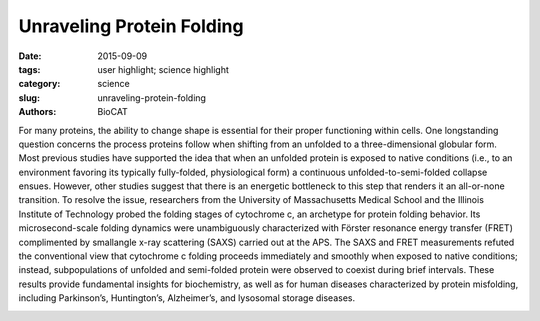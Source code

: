Unraveling Protein Folding
##########################

:date: 2015-09-09
:tags: user highlight; science highlight
:category: science
:slug: unraveling-protein-folding
:authors: BioCAT

For many proteins, the ability to change shape is essential for their proper functioning within
cells. One longstanding question concerns the process proteins follow when shifting from
an unfolded to a three-dimensional globular form. Most previous studies have supported the
idea that when an unfolded protein is exposed to native conditions (i.e., to an environment favoring
its typically fully-folded, physiological form) a continuous unfolded-to-semi-folded collapse ensues.
However, other studies suggest that there is an energetic bottleneck to this step that renders
it an all-or-none transition. To resolve the issue, researchers from the University of Massachusetts
Medical School and the Illinois Institute of Technology probed the folding stages of cytochrome c,
an archetype for protein folding behavior. Its microsecond-scale folding dynamics were unambiguously
characterized with Förster resonance energy transfer (FRET) complimented by smallangle
x-ray scattering (SAXS) carried out at the APS. The SAXS and FRET measurements refuted
the conventional view that cytochrome c folding proceeds immediately and smoothly when exposed
to native conditions; instead, subpopulations of unfolded and semi-folded protein were observed
to coexist during brief intervals. These results provide fundamental insights for biochemistry,
as well as for human diseases characterized by protein misfolding, including Parkinson’s, Huntington’s,
Alzheimer’s, and lysosomal storage diseases.


.. image:: {filename}/images/scihi/folding1.png
	:class: img-responsive

.. row::

    .. -------------------------------------------------------------------------
    .. column::
        :width: 4

        .. thumbnail::

            .. image:: {filename}/images/scihi/folding2.png
                :class: img-responsive

            .. caption::

            	**Fig. 2.** Kinetic model for cytochrome c folding immediately following denaturant dilution (i.e., to an
				environment favoring compaction). The semi-quantitative reaction coordinate shows the approximate
				free energy (G) and barrier heights for various states of protein folding. The left portion of the
				blue plot indicates the state that dominates at the barrier to the next folding step: well within the first
				30 microseconds (<<30 µs), unfolded state 1 dominates. At ~30 µs, the most numerous protein structure
				is partially-folded state 2. And ~100-µs later, partially-folded state 3 dominates. (Previous
				state-of-the-art measurements, with ~1-msec resolution, lumped states 1, 2, and 3 together as indicated
				by “SF [stopped-flow] burst phase ensemble.”) SAXS measurements give the radius of gyration,
				Rg, for each state. While state 3 was known previously, these experiments filled in knowledge
				of early folding dynamics, i.e., <100 µs. The right portion of the blue plot shows that folding to the
				final, globular structure occurs very quickly (<<650 µs) once the barrier after state 3 is overcome.
				Red and green plots at bottom show two reaction coordinates, Rg and “average FRET efficiency,” illustrating
				the global and pairwise distance changes, respectively

    .. -------------------------------------------------------------------------
    .. column::
        :width: 8

		In the laboratory, protein structure
		can be altered by varying the temperature,
		chemical environment, etc. For instance,
		the shapes of proteins suspended
		in solution can be changed by
		varying the concentration of a chemical
		denaturant. In this study, guanidinium
		hydrochloride (GdnHCl) was used as a
		denaturant to uncoil cytochrome c, a
		small, globular, iron-containing protein
		(hemeprotein). Figure 1a shows its
		globule form, Fig. 1b an unfolded state.

		Cytochrome c molecules were initially
		suspended in a highly-concentrated
		solution of GdnHCl, which relaxed
		some of the protein globules into
		a chain-like (unfolded) form. To start the
		folding process, the protein chains
		were suddenly exposed to a near-native
		state (i.e., to an environment with
		little denaturant) using microfluidics
		techniques that allowed extreme dilution
		of the GdnHCl-concentrated solution
		in just 25-30 µs.

		Previous experiments capable of
		resolving early (<100 µs) folding dynamics
		were unable to differentiate between
		partially-folded and unfolded
		forms mixed together. By contrast, the
		FRET and SAXS techniques were capable
		of detecting the presence of both
		folded and unfolded subpopulations immediately
		following dilution of the
		GdnHCl denaturant.

		FRET employed rapid laser pulses
		to excite the Trp59 chromophore (a molecular
		segment that gives the protein
		its color). Due to their close proximity
		(several nanometers) and similar electronic
		energy levels (the “resonance” in
		FRET), energy could pass from the
		Trp59 to the heme molecule (called the
		“donor” and “acceptor,” respectively).
		This is a quantum mechanical, non-radiative
		process (i.e., no actual photon is
		transferred). Energy accepted by the
		heme molecule in this process was dissipated. However, sometimes the excited
		Trp59 molecule re-emitted the energy
		as a photon, which could then be
		detected by a sensor. The time between
		a laser pulse and Trp59 photon
		emission was measured. Because this
		interval varied according to the Trp59-
		to-heme distance (which indicates protein
		shape) the proportions of any unfolded
		and partially-folded states could
		be calculated.

		The FRET results revealed that following
		denaturant dilution, certain subpopulations
		dominated during particular
		time intervals: within the first 30 µs after
		dilution, the unfolded state (denoted as
		“state 1” for convenience) dominated,
		accompanied by a small proportion of
		partially-folded states. After 30 µs, a
		transition to a partially-folded “state 2”
		occurred, followed still later by dominance
		of partially-folded “state 3.”
		These discrete jumps in subpopulation
		ratios, which occurred as the initiallyunfolded
		protein transitioned to the
		globular form, are referred to as “barrier-limited
		chain collapse.”

		The SAXS experiments, which
		were carried out at the Bio-CAT 18-IDD
		beamline at the APS were performed
		as an independent check on the FRET
		results. SAXS measured a parameter
		called the radius of gyration (Rg). This
		parameter quantified the spatial distribution
		of all of the molecular components
		of cytochrome c, thereby indicating
		the degree of folding. Figure 2
		depicts folding dynamics as measured
		by a combination of the SAXS and
		FRET methods. The top curve in the
		figure gives a sense of the barrier limits
		seen at various stages of the folding
		process. Each phase in the dynamic
		folding process exhibits a particular Rg,
		which in turn indicates a particular
		structural state (a smaller Rg implies
		greater protein compaction).

		The SAXS and FRET results highlight
		the importance of employing techniques
		that can detect subpopulations
		in folding reactions. Moreover, firmly establishing
		the existence of barrier-limited
		protein folding will propel the
		search for the physical source of this
		behavior. *- Philip Koth*

		See: Sagar V. Kathuria1, Can Kayatekin1,
		Raul Barrea2, Elena Kondrashkina2,
		Rita Graceffa2, Liang Guo2,
		R. Paul Nobrega1, Srinivas Chakravarthy2,
		C. Robert Matthews1, Thomas
		C. Irving2, and Osman Bilsel
		1*,
		“Microsecond Barrier-Limited Chain
		Collapse Observed by Time-Resolved
		FRET and SAXS,” J. Mol. Biol. 426, 9
		(May 1, 2014).
		DOI: 10.1016/j.jmb.2014.02.020
		Author affiliations: 1University of Massachusetts
		Medical School, 2Illinois Institute
		of Technology
		Correspondence:
		* osman.bilsel@umassmed.edu

		This work was supported by National Institutes
		of Health (NIH) grants GM23303 and
		GM54836 and National Science Foundation
		grants MCB0327504 and MCB1121942, and
		by grants from the National Center for Research
		Resources (2P41RR008630-17) and
		the National Institute of General Medical Sciences
		(9 P41 GM103622-17) from the NIH.
		Bio-CAT is supported by grant 9 P41
		GM103622 from the National Institute of
		General Medical Sciences of the National Institutes
		of Health. This research used resources
		of the Advanced Photon Source, a
		U.S. Department of Energy (DOE) Office of
		Science User Facility operated for the DOE
		Office of Science by Argonne National Laboratory
		under Contract No. DE-AC02-
		06CH11357.